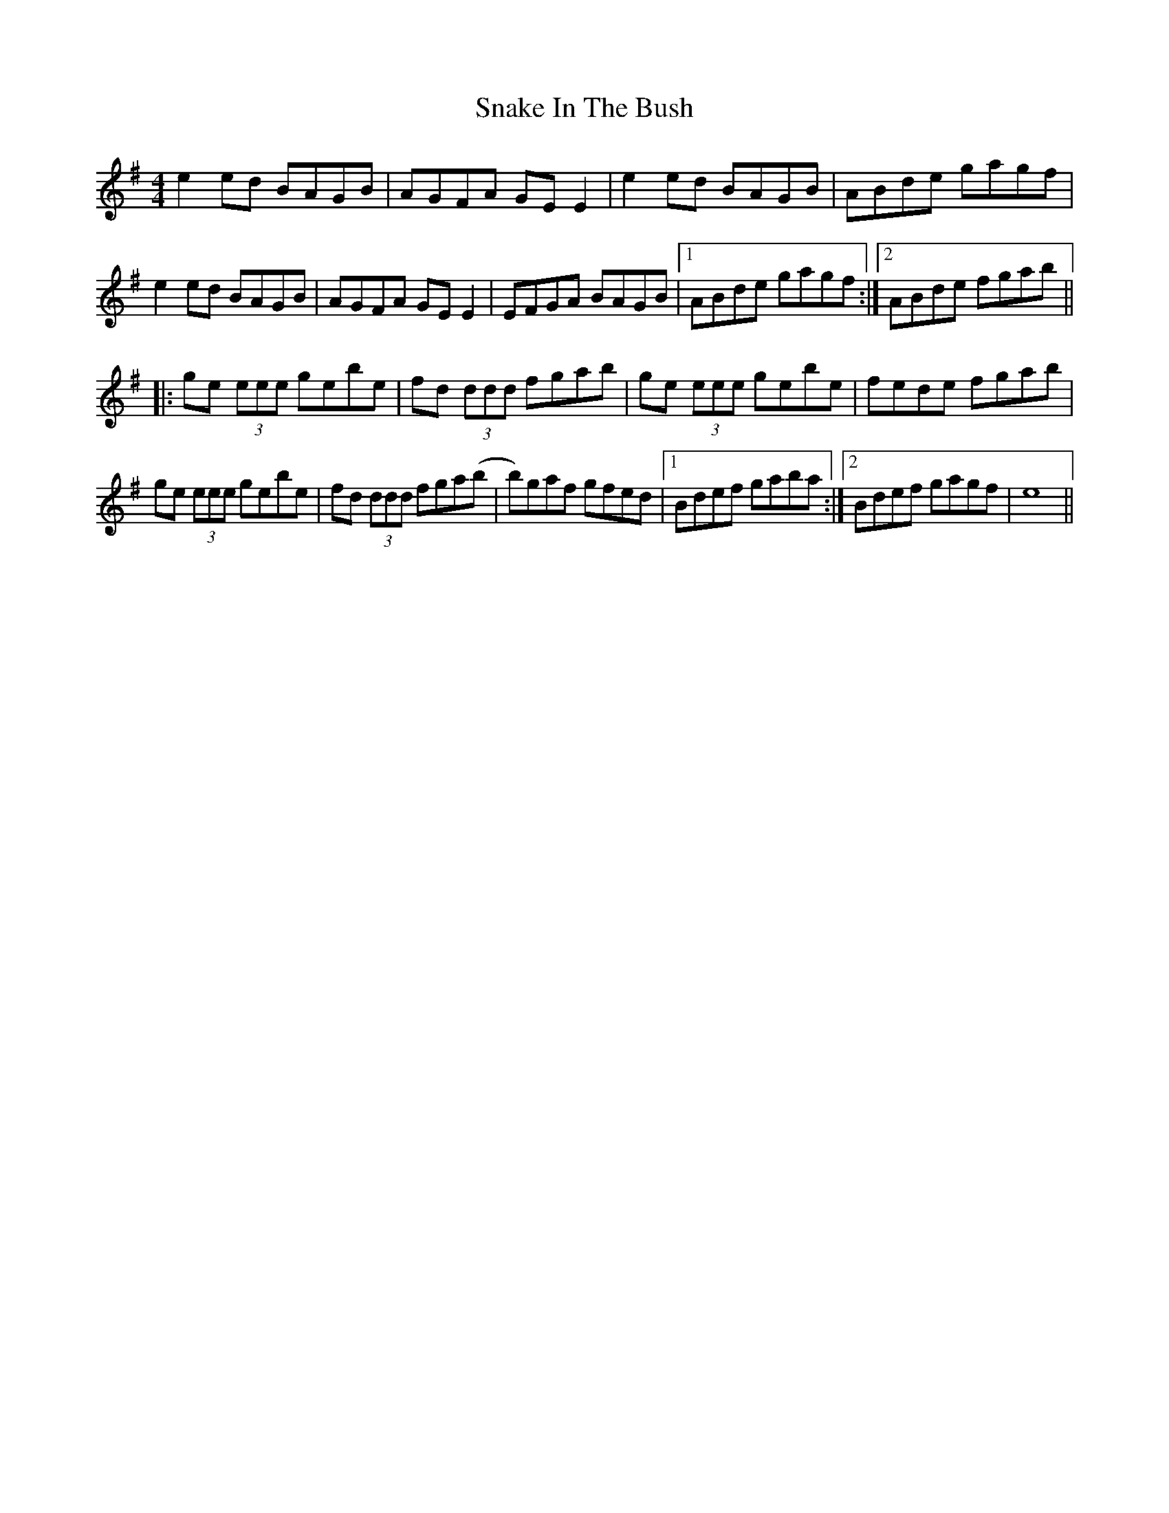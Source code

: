 X: 37615
T: Snake In The Bush
R: reel
M: 4/4
K: Eminor
e2 ed BAGB|AGFA GE E2|e2 ed BAGB|ABde gagf|
e2 ed BAGB|AGFA GE E2|EFGA BAGB|1 ABde gagf:|2 ABde fgab||
|:ge (3eee gebe|fd (3ddd fgab|ge (3eee gebe|fede fgab|
ge (3eee gebe|fd (3ddd fga(b|b)gaf gfed|1 Bdef gaba:|2 Bdef gagf|e8||

